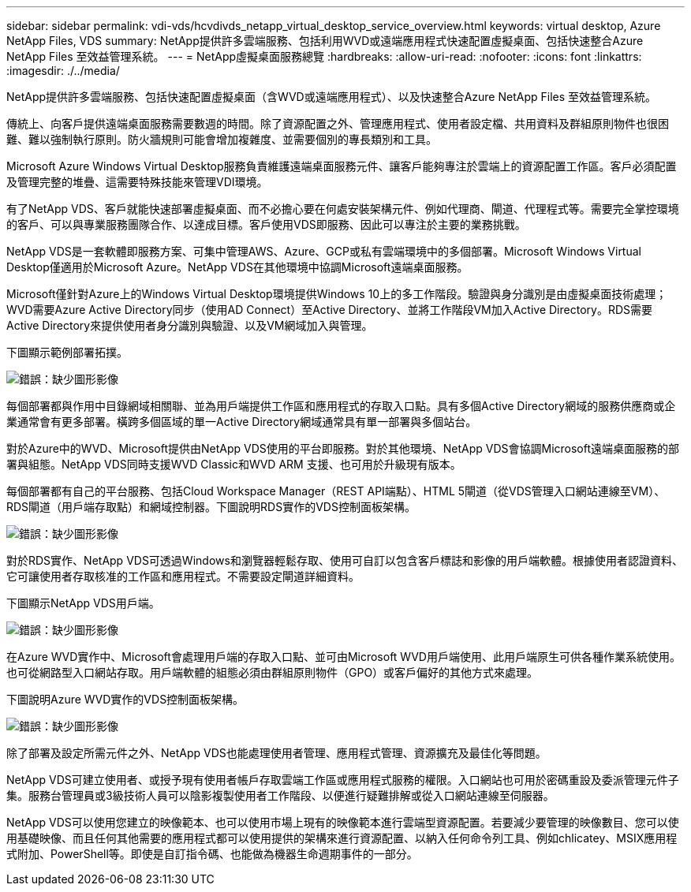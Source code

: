 ---
sidebar: sidebar 
permalink: vdi-vds/hcvdivds_netapp_virtual_desktop_service_overview.html 
keywords: virtual desktop, Azure NetApp Files, VDS 
summary: NetApp提供許多雲端服務、包括利用WVD或遠端應用程式快速配置虛擬桌面、包括快速整合Azure NetApp Files 至效益管理系統。 
---
= NetApp虛擬桌面服務總覽
:hardbreaks:
:allow-uri-read: 
:nofooter: 
:icons: font
:linkattrs: 
:imagesdir: ./../media/


[role="lead"]
NetApp提供許多雲端服務、包括快速配置虛擬桌面（含WVD或遠端應用程式）、以及快速整合Azure NetApp Files 至效益管理系統。

傳統上、向客戶提供遠端桌面服務需要數週的時間。除了資源配置之外、管理應用程式、使用者設定檔、共用資料及群組原則物件也很困難、難以強制執行原則。防火牆規則可能會增加複雜度、並需要個別的專長類別和工具。

Microsoft Azure Windows Virtual Desktop服務負責維護遠端桌面服務元件、讓客戶能夠專注於雲端上的資源配置工作區。客戶必須配置及管理完整的堆疊、這需要特殊技能來管理VDI環境。

有了NetApp VDS、客戶就能快速部署虛擬桌面、而不必擔心要在何處安裝架構元件、例如代理商、閘道、代理程式等。需要完全掌控環境的客戶、可以與專業服務團隊合作、以達成目標。客戶使用VDS即服務、因此可以專注於主要的業務挑戰。

NetApp VDS是一套軟體即服務方案、可集中管理AWS、Azure、GCP或私有雲端環境中的多個部署。Microsoft Windows Virtual Desktop僅適用於Microsoft Azure。NetApp VDS在其他環境中協調Microsoft遠端桌面服務。

Microsoft僅針對Azure上的Windows Virtual Desktop環境提供Windows 10上的多工作階段。驗證與身分識別是由虛擬桌面技術處理；WVD需要Azure Active Directory同步（使用AD Connect）至Active Directory、並將工作階段VM加入Active Directory。RDS需要Active Directory來提供使用者身分識別與驗證、以及VM網域加入與管理。

下圖顯示範例部署拓撲。

image:hcvdivds_image1.png["錯誤：缺少圖形影像"]

每個部署都與作用中目錄網域相關聯、並為用戶端提供工作區和應用程式的存取入口點。具有多個Active Directory網域的服務供應商或企業通常會有更多部署。橫跨多個區域的單一Active Directory網域通常具有單一部署與多個站台。

對於Azure中的WVD、Microsoft提供由NetApp VDS使用的平台即服務。對於其他環境、NetApp VDS會協調Microsoft遠端桌面服務的部署與組態。NetApp VDS同時支援WVD Classic和WVD ARM 支援、也可用於升級現有版本。

每個部署都有自己的平台服務、包括Cloud Workspace Manager（REST API端點）、HTML 5閘道（從VDS管理入口網站連線至VM）、RDS閘道（用戶端存取點）和網域控制器。下圖說明RDS實作的VDS控制面板架構。

image:hcvdivds_image2.png["錯誤：缺少圖形影像"]

對於RDS實作、NetApp VDS可透過Windows和瀏覽器輕鬆存取、使用可自訂以包含客戶標誌和影像的用戶端軟體。根據使用者認證資料、它可讓使用者存取核准的工作區和應用程式。不需要設定閘道詳細資料。

下圖顯示NetApp VDS用戶端。

image:hcvdivds_image3.png["錯誤：缺少圖形影像"]

在Azure WVD實作中、Microsoft會處理用戶端的存取入口點、並可由Microsoft WVD用戶端使用、此用戶端原生可供各種作業系統使用。也可從網路型入口網站存取。用戶端軟體的組態必須由群組原則物件（GPO）或客戶偏好的其他方式來處理。

下圖說明Azure WVD實作的VDS控制面板架構。

image:hcvdivds_image4.png["錯誤：缺少圖形影像"]

除了部署及設定所需元件之外、NetApp VDS也能處理使用者管理、應用程式管理、資源擴充及最佳化等問題。

NetApp VDS可建立使用者、或授予現有使用者帳戶存取雲端工作區或應用程式服務的權限。入口網站也可用於密碼重設及委派管理元件子集。服務台管理員或3級技術人員可以陰影複製使用者工作階段、以便進行疑難排解或從入口網站連線至伺服器。

NetApp VDS可以使用您建立的映像範本、也可以使用市場上現有的映像範本進行雲端型資源配置。若要減少要管理的映像數目、您可以使用基礎映像、而且任何其他需要的應用程式都可以使用提供的架構來進行資源配置、以納入任何命令列工具、例如chlicatey、MSIX應用程式附加、PowerShell等。即使是自訂指令碼、也能做為機器生命週期事件的一部分。
